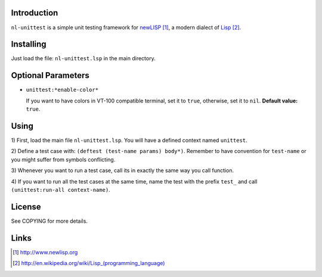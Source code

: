 Introduction
============

``nl-unittest`` is a simple unit testing framework for `newLISP`_, a
modern dialect of `Lisp`_.

Installing
==========

Just load the file: ``nl-unittest.lsp`` in the main directory.

Optional Parameters
===================

* ``unittest:*enable-color*``

  If you want to have colors in VT-100 compatible terminal, set it to
  ``true``, otherwise, set it to ``nil``.  **Default value:** ``true``.

Using
=====

1) First, load the main file ``nl-unittest.lsp``.  You will have a
defined context named ``unittest``.

2) Define a test case with: ``(deftest (test-name params) body*)``.
Remember to have convention for ``test-name`` or you might suffer from
symbols conflicting.

3) Whenever you want to run a test case, call its in exactly the same
way you call function.

4) If you want to run all the test cases at the same time, name the
test with the prefix ``test_`` and call ``(unittest:run-all
context-name)``.

License
=======

See COPYING for more details.

Links
=====

.. _`newLISP`: http://www.newlisp.org
.. _`Lisp`: http://en.wikipedia.org/wiki/Lisp_(programming_language)

.. target-notes::
